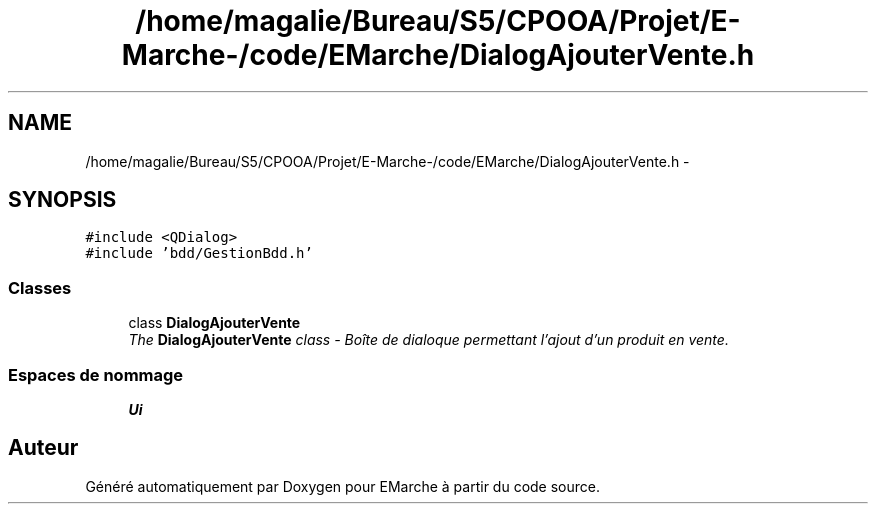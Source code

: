 .TH "/home/magalie/Bureau/S5/CPOOA/Projet/E-Marche-/code/EMarche/DialogAjouterVente.h" 3 "Vendredi 18 Décembre 2015" "Version 6" "EMarche" \" -*- nroff -*-
.ad l
.nh
.SH NAME
/home/magalie/Bureau/S5/CPOOA/Projet/E-Marche-/code/EMarche/DialogAjouterVente.h \- 
.SH SYNOPSIS
.br
.PP
\fC#include <QDialog>\fP
.br
\fC#include 'bdd/GestionBdd\&.h'\fP
.br

.SS "Classes"

.in +1c
.ti -1c
.RI "class \fBDialogAjouterVente\fP"
.br
.RI "\fIThe \fBDialogAjouterVente\fP class - Boîte de dialoque permettant l'ajout d'un produit en vente\&. \fP"
.in -1c
.SS "Espaces de nommage"

.in +1c
.ti -1c
.RI "\fBUi\fP"
.br
.in -1c
.SH "Auteur"
.PP 
Généré automatiquement par Doxygen pour EMarche à partir du code source\&.
